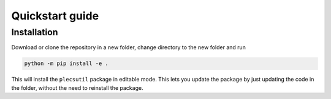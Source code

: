 .. plecsutil documentation master file, created by
   sphinx-quickstart on Sun Oct 20 09:48:45 2024.
   You can adapt this file completely to your liking, but it should at least
   contain the root `toctree` directive.

Quickstart guide
================

Installation
------------

Download or clone the repository in a new folder, change directory to the new folder and run

.. code-block:: console
   
   python -m pip install -e .

This will install the ``plecsutil`` package in editable mode. This lets you update the package by just updating the code in the folder, without the need to reinstall the package. 


